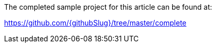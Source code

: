 The completed sample project for this article can be found at: 

https://github.com/{githubSlug}/tree/master/complete
